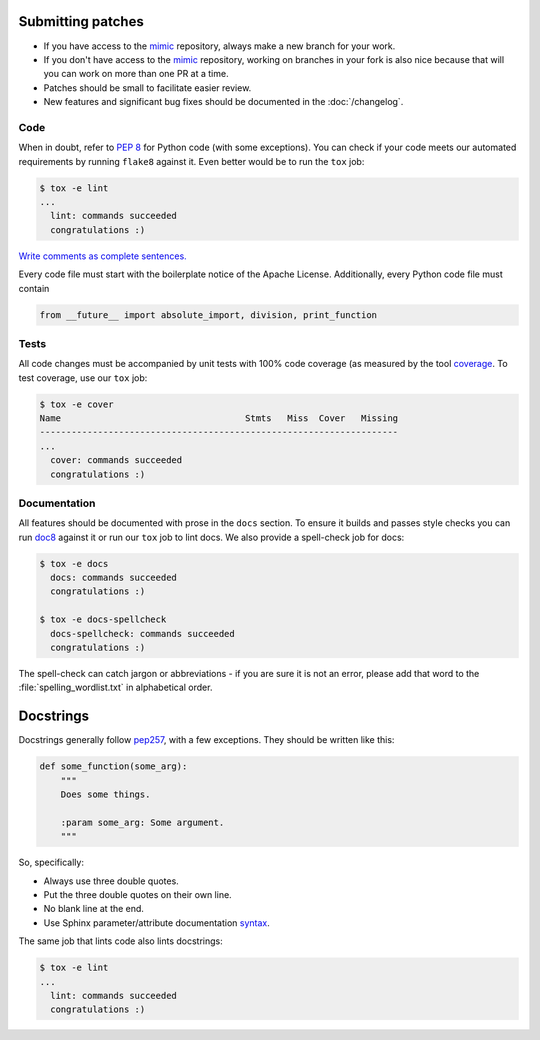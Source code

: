 Submitting patches
==================

* If you have access to the `mimic`_ repository, always make a new branch for
  your work.
* If you don't have access to the `mimic`_ repository, working on branches in
  your
  fork is also nice because that will you can work on more than one PR at a
  time.
* Patches should be small to facilitate easier review.
* New features and significant bug fixes should be documented in the
  :doc:`/changelog`.

Code
----

When in doubt, refer to :pep:`8` for Python code (with some exceptions).
You can check if your code meets our automated requirements by running
``flake8`` against it.  Even better would be to run the ``tox`` job:

.. code-block:: console

    $ tox -e lint
    ...
      lint: commands succeeded
      congratulations :)

`Write comments as complete sentences.`_

Every code file must start with the boilerplate notice of the Apache License.
Additionally, every Python code file must contain

.. code-block:: python

    from __future__ import absolute_import, division, print_function


Tests
-----

All code changes must be accompanied by unit tests with 100% code coverage (as
measured by the tool `coverage`_.  To test coverage, use our ``tox`` job:

.. code-block:: console

    $ tox -e cover
    Name                                   Stmts   Miss  Cover   Missing
    --------------------------------------------------------------------
    ...
      cover: commands succeeded
      congratulations :)

Documentation
-------------

All features should be documented with prose in the ``docs`` section.
To ensure it builds and passes style checks you can run `doc8`_ against it or
run our ``tox`` job to lint docs.  We also provide a spell-check job for docs:

.. code-block:: console

    $ tox -e docs
      docs: commands succeeded
      congratulations :)

    $ tox -e docs-spellcheck
      docs-spellcheck: commands succeeded
      congratulations :)

The spell-check can catch jargon or abbreviations - if you are sure it is not
an error, please add that word to the :file:`spelling_wordlist.txt` in
alphabetical order.

Docstrings
==========

Docstrings generally follow `pep257`_, with a few exceptions.  They should
be written like this:

.. code-block:: python

    def some_function(some_arg):
        """
        Does some things.

        :param some_arg: Some argument.
        """

So, specifically:

* Always use three double quotes.
* Put the three double quotes on their own line.
* No blank line at the end.
* Use Sphinx parameter/attribute documentation `syntax`_.

The same job that lints code also lints docstrings:

.. code-block:: console

    $ tox -e lint
    ...
      lint: commands succeeded
      congratulations :)


.. _`mimic`: https://github.com/rackerlabs/mimic
.. _`Write comments as complete sentences.`: http://nedbatchelder.com/blog/201401/comments_should_be_sentences.html
.. _`syntax`: http://sphinx-doc.org/domains.html#info-field-lists
.. _`doc8`: https://github.com/stackforge/doc8
.. _`coverage`: https://pypi.python.org/pypi/coverage
.. _`pep257`: http://legacy.python.org/dev/peps/pep-0257/
